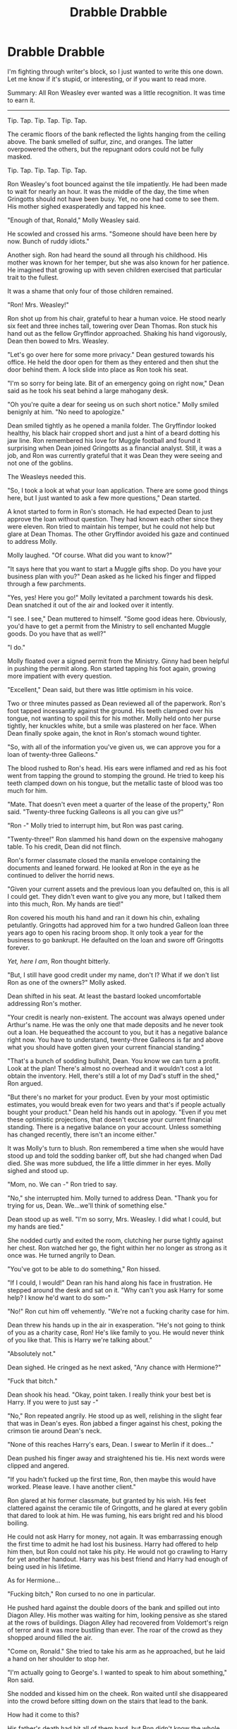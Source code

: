 #+TITLE: Drabble Drabble

* Drabble Drabble
:PROPERTIES:
:Author: KwanLi
:Score: 15
:DateUnix: 1433179368.0
:DateShort: 2015-Jun-01
:FlairText: Misc
:END:
I'm fighting through writer's block, so I just wanted to write this one down. Let me know if it's stupid, or interesting, or if you want to read more.

Summary: All Ron Weasley ever wanted was a little recognition. It was time to earn it.

--------------

Tip. Tap. Tip. Tap. Tip. Tap.

The ceramic floors of the bank reflected the lights hanging from the ceiling above. The bank smelled of sulfur, zinc, and oranges. The latter overpowered the others, but the repugnant odors could not be fully masked.

Tip. Tap. Tip. Tap. Tip. Tap.

Ron Weasley's foot bounced against the tile impatiently. He had been made to wait for nearly an hour. It was the middle of the day, the time when Gringotts should not have been busy. Yet, no one had come to see them. His mother sighed exasperatedly and tapped his knee.

"Enough of that, Ronald," Molly Weasley said.

He scowled and crossed his arms. "Someone should have been here by now. Bunch of ruddy idiots."

Another sigh. Ron had heard the sound all through his childhood. His mother was known for her temper, but she was also known for her patience. He imagined that growing up with seven children exercised that particular trait to the fullest.

It was a shame that only four of those children remained.

"Ron! Mrs. Weasley!"

Ron shot up from his chair, grateful to hear a human voice. He stood nearly six feet and three inches tall, towering over Dean Thomas. Ron stuck his hand out as the fellow Gryffindor approached. Shaking his hand vigorously, Dean then bowed to Mrs. Weasley.

"Let's go over here for some more privacy." Dean gestured towards his office. He held the door open for them as they entered and then shut the door behind them. A lock slide into place as Ron took his seat.

"I'm so sorry for being late. Bit of an emergency going on right now," Dean said as he took his seat behind a large mahogany desk.

"Oh you're quite a dear for seeing us on such short notice." Molly smiled benignly at him. "No need to apologize."

Dean smiled tightly as he opened a manila folder. The Gryffindor looked healthy, his black hair cropped short and just a hint of a beard dotting his jaw line. Ron remembered his love for Muggle football and found it surprising when Dean joined Gringotts as a financial analyst. Still, it was a job, and Ron was currently grateful that it was Dean they were seeing and not one of the goblins.

The Weasleys needed this.

"So, I took a look at what your loan application. There are some good things here, but I just wanted to ask a few more questions," Dean started.

A knot started to form in Ron's stomach. He had expected Dean to just approve the loan without question. They had known each other since they were eleven. Ron tried to maintain his temper, but he could not help but glare at Dean Thomas. The other Gryffindor avoided his gaze and continued to address Molly.

Molly laughed. "Of course. What did you want to know?"

"It says here that you want to start a Muggle gifts shop. Do you have your business plan with you?" Dean asked as he licked his finger and flipped through a few parchments.

"Yes, yes! Here you go!" Molly levitated a parchment towards his desk. Dean snatched it out of the air and looked over it intently.

"I see. I see," Dean muttered to himself. "Some good ideas here. Obviously, you'd have to get a permit from the Ministry to sell enchanted Muggle goods. Do you have that as well?"

"I do."

Molly floated over a signed permit from the Ministry. Ginny had been helpful in pushing the permit along. Ron started tapping his foot again, growing more impatient with every question.

"Excellent," Dean said, but there was little optimism in his voice.

Two or three minutes passed as Dean reviewed all of the paperwork. Ron's foot tapped incessantly against the ground. His teeth clamped over his tongue, not wanting to spoil this for his mother. Molly held onto her purse tightly, her knuckles white, but a smile was plastered on her face. When Dean finally spoke again, the knot in Ron's stomach wound tighter.

"So, with all of the information you've given us, we can approve you for a loan of twenty-three Galleons."

The blood rushed to Ron's head. His ears were inflamed and red as his foot went from tapping the ground to stomping the ground. He tried to keep his teeth clamped down on his tongue, but the metallic taste of blood was too much for him.

"Mate. That doesn't even meet a quarter of the lease of the property," Ron said. "Twenty-three fucking Galleons is all you can give us?"

"Ron -" Molly tried to interrupt him, but Ron was past caring.

"Twenty-three!" Ron slammed his hand down on the expensive mahogany table. To his credit, Dean did not flinch.

Ron's former classmate closed the manila envelope containing the documents and leaned forward. He looked at Ron in the eye as he continued to deliver the horrid news.

"Given your current assets and the previous loan you defaulted on, this is all I could get. They didn't even want to give you any more, but I talked them into this much, Ron. My hands are tied!"

Ron covered his mouth his hand and ran it down his chin, exhaling petulantly. Gringotts had approved him for a two hundred Galleon loan three years ago to open his racing broom shop. It only took a year for the business to go bankrupt. He defaulted on the loan and swore off Gringotts forever.

/Yet, here I am/, Ron thought bitterly.

"But, I still have good credit under my name, don't I? What if we don't list Ron as one of the owners?" Molly asked.

Dean shifted in his seat. At least the bastard looked uncomfortable addressing Ron's mother.

"Your credit is nearly non-existent. The account was always opened under Arthur's name. He was the only one that made deposits and he never took out a loan. He bequeathed the account to you, but it has a negative balance right now. You have to understand, twenty-three Galleons is far and above what you should have gotten given your current financial standing."

"That's a bunch of sodding bullshit, Dean. You know we can turn a profit. Look at the plan! There's almost no overhead and it wouldn't cost a lot obtain the inventory. Hell, there's still a lot of my Dad's stuff in the shed," Ron argued.

"But there's no market for your product. Even by your most optimistic estimates, you would break even for two years and that's if people actually bought your product." Dean held his hands out in apology. "Even if you met these optimistic projections, that doesn't excuse your current financial standing. There is a negative balance on your account. Unless something has changed recently, there isn't an income either."

It was Molly's turn to blush. Ron remembered a time when she would have stood up and told the sodding banker off, but she had changed when Dad died. She was more subdued, the life a little dimmer in her eyes. Molly sighed and stood up.

"Mom, no. We can -" Ron tried to say.

"No," she interrupted him. Molly turned to address Dean. "Thank you for trying for us, Dean. We...we'll think of something else."

Dean stood up as well. "I'm so sorry, Mrs. Weasley. I did what I could, but my hands are tied."

She nodded curtly and exited the room, clutching her purse tightly against her chest. Ron watched her go, the fight within her no longer as strong as it once was. He turned angrily to Dean.

"You've got to be able to do something," Ron hissed.

"If I could, I would!" Dean ran his hand along his face in frustration. He stepped around the desk and sat on it. "Why can't you ask Harry for some help? I know he'd want to do som-"

"No!" Ron cut him off vehemently. "We're not a fucking charity case for him.

Dean threw his hands up in the air in exasperation. "He's not going to think of you as a charity case, Ron! He's like family to you. He would never think of you like that. This is Harry we're talking about."

"Absolutely not."

Dean sighed. He cringed as he next asked, "Any chance with Hermione?"

"Fuck that bitch."

Dean shook his head. "Okay, point taken. I really think your best bet is Harry. If you were to just say -"

"No," Ron repeated angrily. He stood up as well, relishing in the slight fear that was in Dean's eyes. Ron jabbed a finger against his chest, poking the crimson tie around Dean's neck.

"None of this reaches Harry's ears, Dean. I swear to Merlin if it does..."

Dean pushed his finger away and straightened his tie. His next words were clipped and angered.

"If you hadn't fucked up the first time, Ron, then maybe this would have worked. Please leave. I have another client."

Ron glared at his former classmate, but granted by his wish. His feet clattered against the ceramic tile of Gringotts, and he glared at every goblin that dared to look at him. He was fuming, his ears bright red and his blood boiling.

He could not ask Harry for money, not again. It was embarrassing enough the first time to admit he had lost his business. Harry had offered to help him then, but Ron could not take his pity. He would not go crawling to Harry for yet another handout. Harry was his best friend and Harry had enough of being used in his lifetime.

As for Hermione...

"Fucking bitch," Ron cursed to no one in particular.

He pushed hard against the double doors of the bank and spilled out into Diagon Alley. His mother was waiting for him, looking pensive as she stared at the rows of buildings. Diagon Alley had recovered from Voldemort's reign of terror and it was more bustling than ever. The roar of the crowd as they shopped around filled the air.

"Come on, Ronald." She tried to take his arm as he approached, but he laid a hand on her shoulder to stop her.

"I'm actually going to George's. I wanted to speak to him about something," Ron said.

She nodded and kissed him on the cheek. Ron waited until she disappeared into the crowd before sitting down on the stairs that lead to the bank.

How had it come to this?

His father's death had hit all of them hard, but Ron didn't know the whole situation would spiral out of control. Arthur had passed two years ago and Charlie died from a dragon attack not three weeks after. Bill moved to France to live with Fleur, and Ron suspected that his older brother could not stand when he transformed. Persecution against werewolves was not nearly as prevalent in France, and though there had been progress for their equality in England, it was safer for him to be with Fleur.

Percy, the pompous git, had run away from the problem of course. He moved to America, serving as some sort of aid to some sort of pansy political bastard. He sent a card for Christmas every year. How thought of him.

Ginny married Harry just a little over a year ago. She was happy when she was working and she was always working. Harry was head Auror and she worked in the Department of Magical Games. They were a perfect couple, according to the Daily Prophet. They could have turned to her for help, but then that would involve Harry, and Ron could not do that to him.

So there they were, their bank accounts empty and a paltry twenty-three Galleons if they wanted it. Ron buried his head in his hands, exhaling loudly. How had it come to this?

"Harry and Hermione get their fairy tale ending. Of course I'm the one to suffer," Ron muttered.


** After a few more minutes of self-pity, he stood up and started his trek to the Weasley shop. Business had not been kind to the Weasleys' Wizard Wheezes. While their jokes and pranks sold like gold during the war, people were not as eager to buy a novelty prank now that they were in peacetime. George made enough money to keep the shop afloat, but he could not help their mother either.

A movement caught his eye.

Sparkling blond hair drew his gaze. Ron recognized her. Daphne Greengrass. He watched as she entered Knockturn Alley. The Ministry had gone through extensive lengths to purge the most darkest of wizards from Knockturn, but it still retained it's seedy reputation.

On a whim, Ron followed her.

His strides were longer and the crowd parted due to his size. He did not catch up to Daphne though, and she entered a building. A sign hung over the door. The Emporium.

Making a hasty decision, Ron followed her inside.

The air was rife with tobacco and burnt leaves. A single lantern radiated light from the middle, but it cast weird shadows everywhere he looked. Round tables littered the floor with no apparent shape. He spotted Daphne's long, blonde hair and quickly followed.

To his surprise, she entered another door near the back of the room instead of taking a seat. Curious, he followed the former Slytherin deeper and deeper into the building. He had half a mind to call out to her, but he did not want to attract too much attention to himself. Despite his current position, he was still one of the Golden Trio and this was still Knockturn Alley.

A much smaller room was hidden behind the door as Ron followed Daphne. There were fewer tables and fewer patrons this time. Still, Daphne entered yet another door and Ron was beginning to question his purpose at the Emporium. He pushed on.

In the next room, he finally caught up to her.

"Hello, Daphne," he said.

She whirled around, alarm and suspicion in her eyes. "What the bloody hell are you doing here, Ron?" She grabbed him by his elbow and led him to the corner.

A smile broke Ron's face as she frog marched him into the corner. "Whoa. I don't remember you being the aggressive one."

She scowled at him, her pretty face contorting tightly. "This is not the place for you to be."

"And what place am I supposed to be at?"

"Not here," Daphne repeated.

Ron took stock of the room. A surprising amount of people milled about the area. A large spotlight illuminated the center of the room. It was about twice the size of a regular classroom. With the number of people in the room, the atmosphere was almost intimate.

"What is this place anyway?" Ron asked.

Daphne opened her mouth to respond, but a loud gong cut her off. The rest of the wizards and witches shuffled around until the center of the room was clear. A door that Ron had not seen opened, and two wizards entered.

They wore loose robes and an odd chain around their neck. Ron watched, transfixed, as they faced each other in the center of the room. Then, they bowed.

/A duel!/

An luminescent dome surrounded the duelists as they squared off. Spells and hexes flew through the air. They were no match to someone like Harry, but they were passable. Ron had been in enough duels to know the value of an opponent. He could not tear his eyes off the sport and did not notice a man in a bowler cap approaching them.

"What's it going to be, Greengrass? You going to play it safe and take Rolly again? Odds aren't good. One to three favorite for him. I can give you two to one if Benji can last more than two minutes," said the old man in the bowler hat.

"Benji's new. He's not going to last two minutes. Put me down for a regular bet on Rolly," Daphne replied. She dropped a shiny Galleon into his bowler hat.

The old man nodded and placed the hat on his head after Daphne dropped the coin into it.

"What are you doing?" Ron asked.

"What does it look like? I'm placing a bet," Daphne said.

He shook his head, his eyes never leaving the two wizards. "You should have bet on the other one. Benji or whatever. He's going to win."

Daphne rolled her green eyes. "Rolly is a regular here. Trust me, he's going to win."

Ron disagreed and shook his head again. "Call him back. The man with the hat. Call him back."

"Ron, you shouldn't -"

He interrupted her. "Just call him back."

The man in the bowler hat returned and Ron teared his gaze off the duel for just a few seconds.

"Put a Galleon down on Benji for the win. Can you give me odds if he wins in the next two minutes?" Ron negotiated.

The old man in the bowler hat stared at the wall, bobbing his head, and then he replied, "Two and a half to one for the outright win. I can parlay it into a victory in the next two minutes for a total of seven to one."

"I'll take it."

He stared at Daphne expectantly. She returned his look with a mutinous expression on her face, but she eventually procured another Galleon from her purse and dropped it into the hat.

"You're going to pay me back for that," Daphne whispered as the man in the bowler hat left.

"I'll pay you back and more."

A bright flash of light engulfed the room and the newcomer was the only one who remained standing. Ron pumped his fist into the air, jubilation in his chest.

"I didn't take Arithmancy, but even I know I can pay you back with seven Galleons." Ron winked at her.

Daphne did not look amused. Her eyes glanced furtively around her as the loser, Rolly, was levitated away. She stood closer to him and wrapped a gloved hand around his elbow.

"Let's go. Someone like you shouldn't be here."

Ron was not going to be pulled away so easily. "Wait just a minute. Aren't you even going to ask how I knew the other guy would win?"

"Later," Daphne hissed, pulling him towards the door. He was stronger, though, and held his ground.

"Hey. What's the rush? I need to get my winnings."

"You'll get your bloody winnings, but this isn't a place for you to be," she reiterated.

"No, I want -"

"I don't bloody care what you want." She was so close to him now, her lips pressing against his ear. "For the last time you stubborn prat, let's go somewhere else. I'll talk to you about this there."

Ron was tired of being pushed around. He had just won nearly a third of what the bank was going to loan and only a dragon could pull him away now. Still, Daphne was not one to be frightened from his previous experience with her.

"You're going to tell me about this place. I want to know more."

For once, genuine worry flashed across her face. "Ron, this is fun once, but you can't be here. There's people that will recognize you. Dark wizards. Death E-"

"No." Ron interrupted her purposefully, knowing what she was going to say. "I want to know more."

Daphne hesitated, her beautiful green eyes looking up at him. "Are you sure?"

He looked around the dark and seedy room. The rest of the wizards were leaving, but he could see the man in the bowler hat making the rounds and paying out the victors. Ron had a sense that this was not an entirely legal venture and Daphne's worry only confirmed that thought. Still, it was easy money.

/Mum needs this/, he thought.

Ron leaned down and whispered into her ear.

"Yes. Tell me more."
:PROPERTIES:
:Author: KwanLi
:Score: 6
:DateUnix: 1433179375.0
:DateShort: 2015-Jun-01
:END:

*** Like Ron says, tell me more!
:PROPERTIES:
:Author: boomberrybella
:Score: 3
:DateUnix: 1433185757.0
:DateShort: 2015-Jun-01
:END:


*** Yes, I'm very definitely interested in reading more.
:PROPERTIES:
:Score: 2
:DateUnix: 1433180948.0
:DateShort: 2015-Jun-01
:END:


*** This is excellent. After reading so many fics centered strictly around Harry/Hermione's POV it's nice to see something that focuses on Ron. Especially in a universe that isn't so rosy for him.

Your dialogue and narration are expertly done. The characterizations are somewhat new, but Daphne is an unknown quantity so you're certainly free to do with her as you wish (and I really admire your effort so far), Ron is different but it's easy to see how his mental processes might turn in this direction after the background you've laid out. You deserve a lot of praise for this as you've laid out an AU without resorting to any sort of infodump or cagey author's note.

I'm extremely interested to know more about Hermione's character and what could have turned Ron off of her. The H/Hr fan in me hopes that she's with Harry and that the Prophet is wrong (again).

In any case, this is quite good and I hope you'll continue to share more of it with us.
:PROPERTIES:
:Score: 2
:DateUnix: 1433184128.0
:DateShort: 2015-Jun-01
:END:


*** Thought it was going to go to some sort of chess gambling but this underground dueling seems more dramatic and could provide much more plot. Though I'd imagine this would set up some sort of conflict with Harry or other aurors due to the legality of the whole thing.

Very interesting canon divergence! Between Arthur dying, the Wealeys' Wizarding Wheezes not becoming a money spinner, and the seemingly disastrous end to his relationship with Hermione, this seems like it'd be a lot to overcome and could push Ron to desperate measures.

I noticed Ron seems to still have high respects for Harry so I'm assuming he'd be a protagonist? Anyways, great drabble! I'd be interested in reading more and there is an audience for everything. Good luck if you choose to expand on this.
:PROPERTIES:
:Author: Urukubarr
:Score: 2
:DateUnix: 1433226951.0
:DateShort: 2015-Jun-02
:END:


*** Want more!!!
:PROPERTIES:
:Author: ryanvdb
:Score: 1
:DateUnix: 1433281923.0
:DateShort: 2015-Jun-03
:END:
